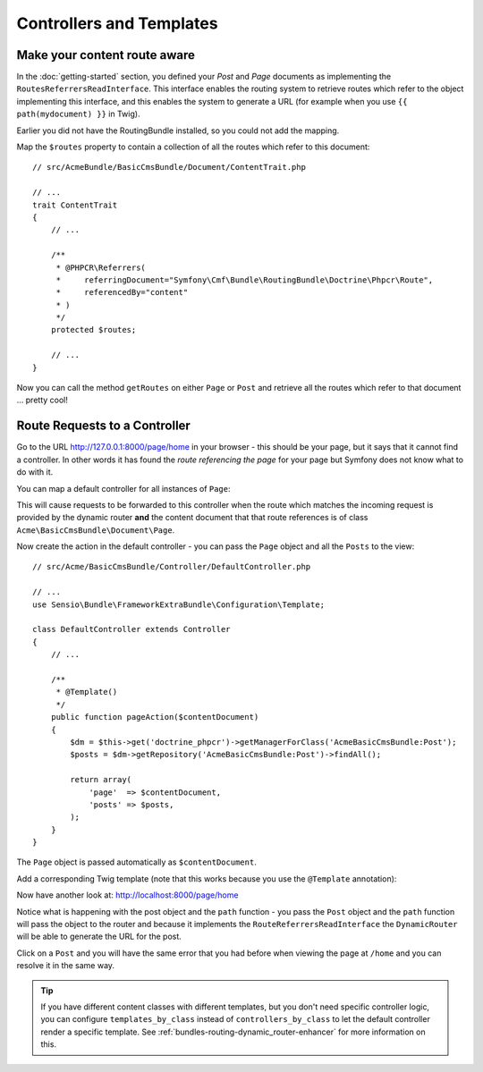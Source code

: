 Controllers and Templates
=========================

Make your content route aware
-----------------------------

In the :doc:`getting-started` section, you defined your `Post` and `Page` documents as
implementing the ``RoutesReferrersReadInterface``. This interface enables the routing system
to retrieve routes which refer to the object implementing this interface, and this enables
the system to generate a URL (for example when you use ``{{ path(mydocument) }}`` in Twig).

Earlier you did not have the RoutingBundle installed, so you could not add the mapping. 

Map the ``$routes`` property to contain a collection of all the routes which refer to this
document::

    // src/AcmeBundle/BasicCmsBundle/Document/ContentTrait.php

    // ...
    trait ContentTrait
    {
        // ...

        /**
         * @PHPCR\Referrers(
         *     referringDocument="Symfony\Cmf\Bundle\RoutingBundle\Doctrine\Phpcr\Route",
         *     referencedBy="content"
         * )
         */
        protected $routes;

        // ...
    } 

Now you can call the method ``getRoutes`` on either ``Page`` or ``Post`` and retrieve all the
routes which refer to that document ... pretty cool!

Route Requests to a Controller
------------------------------

Go to the URL http://127.0.0.1:8000/page/home in your browser - this should be
your page, but it says that it cannot find a controller. In other words it has
found the *route referencing the page* for your page but Symfony does not know what
to do with it.

You can map a default controller for all instances of ``Page``:

.. configuration-block::

    .. code-block:: yaml

        # app/config/config.yml
        cmf_routing:
            dynamic:
                # ...
                controllers_by_class:
                    Acme\BasicCmsBundle\Document\Page: Acme\BasicCmsBundle\Controller\DefaultController::pageAction

    .. code-block:: xml

        <!-- app/config/config.xml -->
        <?xml version="1.0" encoding="UTF-8" ?>

        <container xmlns="http://cmf.symfony.com/schema/dic/services"
            xmlns:xsi="http://www.w3.org/2001/XMLSchema-instance">

            <config xmlns="http://cmf.symfony.com/schema/dic/routing">
                <dynamic generic-controller="cmf_content.controller:indexAction">
                    <!-- ... -->
                    <controllers-by-class
                        class="Acme\BasicCmsBundle\Document\Page"
                    >
                        Acme\BasicCmsBundle\Controller\DefaultController::pageAction
                    </controllers-by-class>
                </dynamic>
            </config>
        </container>

    .. code-block:: php

        // app/config/config.php
        $container->loadFromExtension('cmf_routing', array(
            'dynamic' => array(
                // ...
                'controllers_by_class' => array(
                    'Acme\BasicCmsBundle\Document\Page' => 'Acme\BasicCmsBundle\Controller\DefaultController::pageAction',
                ),
            ),
        ));

This will cause requests to be forwarded to this controller when the route
which matches the incoming request is provided by the dynamic router **and**
the content document that that route references is of class
``Acme\BasicCmsBundle\Document\Page``.

Now create the action in the default controller - you can pass the ``Page``
object and all the ``Posts`` to the view::

    // src/Acme/BasicCmsBundle/Controller/DefaultController.php

    // ...
    use Sensio\Bundle\FrameworkExtraBundle\Configuration\Template;

    class DefaultController extends Controller
    {
        // ...

        /**
         * @Template()
         */
        public function pageAction($contentDocument)
        {
            $dm = $this->get('doctrine_phpcr')->getManagerForClass('AcmeBasicCmsBundle:Post');
            $posts = $dm->getRepository('AcmeBasicCmsBundle:Post')->findAll();

            return array(
                'page'  => $contentDocument,
                'posts' => $posts,
            );
        }
    }

The ``Page`` object is passed automatically as ``$contentDocument``.

Add a corresponding Twig template (note that this works because you use the
``@Template`` annotation):

.. configuration-block::

    .. code-block:: html+jinja

        {# src/Acme/BasicCmsBundle/Resources/views/Default/page.html.twig #}
        <h1>{{ page.title }}</h1>
        <p>{{ page.content|raw }}</p>
        <h2>Our Blog Posts</h2>
        <ul>
            {% for post in posts %}
                <li><a href="{{ path(post) }}">{{ post.title }}</a></li>
            {% endfor %}
        </ul>

    .. code-block:: html+php

        <!-- src/Acme/BasicCmsBundle/Resources/views/Default/page.html.twig -->
        <h1><?php echo $page->getTitle() ?></h1>
        <p><?php echo $page->getContent() ?></p>
        <h2>Our Blog Posts</h2>
        <ul>
            <?php foreach($posts as $post) : ?>
                <li>
                    <a href="<?php echo $view['router']->generate($post) ?>">
                        <?php echo $post->getTitle() ?>
                    </a>
                </li>
            <?php endforeach ?>
        </ul>

Now have another look at: http://localhost:8000/page/home

Notice what is happening with the post object and the ``path`` function  - you
pass the ``Post`` object and the ``path`` function will pass the object to the
router and because it implements the ``RouteReferrersReadInterface`` the
``DynamicRouter`` will be able to generate the URL for the post.

Click on a ``Post`` and you will have the same error that you had before when
viewing the page at ``/home`` and you can resolve it in the same way.

.. tip::

    If you have different content classes with different templates, but you
    don't need specific controller logic, you can configure
    ``templates_by_class`` instead of ``controllers_by_class`` to let the
    default controller render a specific template. See
    :ref:`bundles-routing-dynamic_router-enhancer` for more information on
    this.
